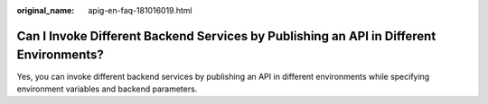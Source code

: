 :original_name: apig-en-faq-181016019.html

.. _apig-en-faq-181016019:

Can I Invoke Different Backend Services by Publishing an API in Different Environments?
=======================================================================================

Yes, you can invoke different backend services by publishing an API in different environments while specifying environment variables and backend parameters.
